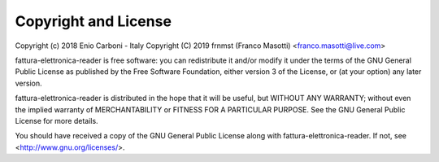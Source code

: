 Copyright and License
=====================

Copyright (c) 2018 Enio Carboni - Italy
Copyright (C) 2019 frnmst (Franco Masotti) <franco.masotti@live.com>

fattura-elettronica-reader is free software: you can redistribute it and/or modify
it under the terms of the GNU General Public License as published by
the Free Software Foundation, either version 3 of the License, or
(at your option) any later version.

fattura-elettronica-reader is distributed in the hope that it will be useful,
but WITHOUT ANY WARRANTY; without even the implied warranty of
MERCHANTABILITY or FITNESS FOR A PARTICULAR PURPOSE.  See the
GNU General Public License for more details.

You should have received a copy of the GNU General Public License
along with fattura-elettronica-reader.  If not, see <http://www.gnu.org/licenses/>.
